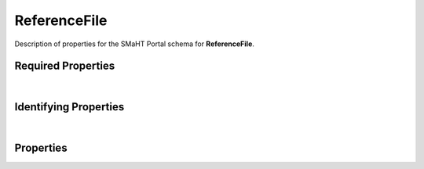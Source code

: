 ====
ReferenceFile
====

Description of properties for the SMaHT Portal schema for **ReferenceFile**.

Required Properties
~~~~~~~~~~~~~~~~~~~

.. raw:: html

    <table class="schema-table" width="100%">
        <tr>
            <th> Name </td>
            <th> Type </td>
        </tr>
        <tr> <td> FOOdata_category </td> <td> array or string </td> </tr> <tr> <td> FOOdata_type </td> <td> array or string </td> </tr> <tr> <td> FOOfile_format </td> <td> string </td> </tr> <tr> <td> FOOconsortia </td> <td> array of string </td> </tr> <tr> <td> FOOsubmission_centers </td> <td> array of string </td> </tr>
    </table>

|

Identifying Properties
~~~~~~~~~~~~~~~~~~~~~~

.. raw:: html

    <table class="schema-table" width="100%">
        <tr>
            <th> Name </td>
            <th> Type </td>
        </tr>
        <tr> <td> FOOaccession </td> <td> string </td> </tr> <tr> <td> FOOaliases </td> <td> array or string </td> </tr> <tr> <td> FOOuuid </td> <td> string </td> </tr>
    </table>

|

Properties
~~~~~~~~~~

.. raw:: html

    {properties_list}
    <table class="schema-table" width="100%">
        <tr>
            <th> Name </td>
            <th> Type </td>
            <th> Attributes </td>
            <th> Description </td>
        </tr>
        {full_property_row}
        <tr>
            <td> <b>{property_name}</b> </td>
            <td> {property_type} </td>
            <td> {property_attributes} </td>
            <td> {property_description} </td>
        </tr>
        <tr>
            <td> <b>submission_centers</b> </td>
            <td> array&nbsp;of&nbsp;string </td>
            <td> required </td>
            <td> foo,Lorem ipsum dolor sit amet consectetur adipiscing elit sed do eiusmod tempor incididunt ut labor foo,Lorem ipsum dolor sit amet consectetur adipiscing elit sed do eiusmod tempor incididunt ut labor </td>
        </tr>
        <tr>
            <td> consortia </td>
            <td> <u>enum</u> <br />abc<br />defghi<br />jk<br />lmnopqrst</td>
            <td> required </td>
            <td> foo,Lorem ipsum dolor sit amet consectetur adipiscing elit sed do eiusmod tempor incididunt ut labor foo,Lorem ipsum dolor sit amet consectetur adipiscing elit sed do eiusmod tempor incididunt ut labor </td>
        </tr>
        <tr>
            <td> <b>identifier</b> </td>
            <td> <u>string</u> </td>
            <td class="schema-table nowrap">
                <ul>
                    <li> unique </li>
                    <li> required </li>
                    <li> pattern:<br />^[A-Za-z0-9-_]+^[A-Za-z0-9-_]+$ </li>
                </ul>
            </td>
            <td> pattern </td>
        </tr>
    </table>

